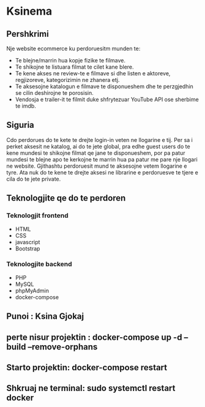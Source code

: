 * Ksinema
** Pershkrimi
Nje website ecommerce ku perdoruesitm munden te:
- Te blejne/marrin hua kopje fizike te filmave.
- Te shikojne te listuara filmat te cilet kane blere.
- Te kene akses ne review-te e filmave si dhe listen e aktoreve, regjizoreve, kategorizimin ne
  zhanera etj.
- Te aksesojne katalogun e filmave te disponueshem dhe te perzgjedhin se cilin deshirojne te
  porosisin.
- Vendosja e trailer-it te filmit duke shfrytezuar YouTube API ose sherbime te imdb.

** Siguria
Cdo perdorues do te kete te drejte login-in veten ne llogarine e tij. Per sa i perket aksesit ne
katalog, ai do te jete global, pra edhe guest users do te kene mundesi te shikojne filmat qe jane te
disponueshem, por pa patur mundesi te blejne apo te kerkojne te marrin hua pa patur me pare nje
llogari ne website. Gjithashtu perdoruesit mund te aksesojne vetem llogarine e tyre. Ata nuk do te
kene te drejte aksesi ne librarine e perdoruesve te tjere e cila do te jete private.

** Teknologjite qe do te perdoren
*** Teknologjit frontend
- HTML
- CSS
- javascript
- Bootstrap

*** Teknologjite backend
- PHP
- MySQL
- phpMyAdmin
- docker-compose

** Punoi : Ksina Gjokaj

** perte nisur projektin : 	docker-compose up -d --build --remove-orphans
** Starto projektin:  docker-compose restart
** Shkruaj ne terminal:  sudo systemctl restart docker

